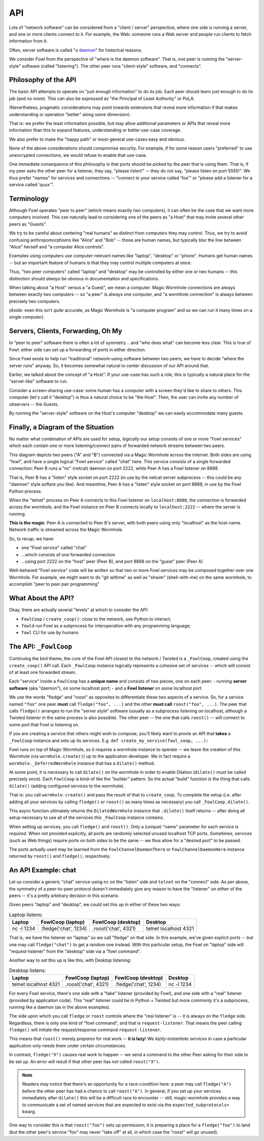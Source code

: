 API
===

Lots of "network software" can be considered from a "client / server" perspective, where one side is running a server, and one or more clients connect to it.
For example, the Web: someone runs a Web server and people run clients to fetch information from it.

Often, server software is called "`a daemon <https://en.wikipedia.org/wiki/Daemon_(computing)>`_" for historical reasons.

We consider Fowl from the perspective of "where is the daemon software".
That is, one peer is running the "server-style" software (called "listening").
The other peer runs "client-style" software, and "connects".


Philosophy of the API
---------------------

The basic API attempts to operate on "just enough information" to do its job.
Each peer should learn just enough to do its job (and no more).
This can also be expressed as "the Principal of Least Authority" or PoLA.

(Nevertheless, pragmatic considerations may point towards extensions that reveal more information if that makes understanding or operation "better" along some dimension).

That is: we prefer the least information possible, but may allow additional parameters or APIs that reveal more information than this to expand features, understanding or better use-case coverage.

We also prefer to make the "happy path" or most-general use-cases easy and obvious.

None of the above considerations should compromise security.
For example, if for some reason users "preferred" to use unencrypted connections, we would refuse to enable that use-case.

One immediate consequence of this philosophy is that ports should be picked by the peer that is using them.
That is, if my peer asks the other peer for a listener, they say, "please listen!" -- they do not say, "please listen on port 5555!".
We thus prefer "names" for services and connections -- "connect to your service called 'foo'" or "please add a listener for a service called 'quux'".


Terminology
-----------

Although Fowl operates "peer to peer" (which means exactly two computers), it can often be the case that we want more computers involved.
This can naturally lead to considering one of the peers as "a Host" that may invite several other peers as "Guests".

We try to be careful about centering "real humans" as distinct from computers they may control.
Thus, we try to avoid confusing anthropomorphisms like "Alice" and "Bob" -- those are human names, but typically blur the line between "Alice" herself and "a computer Alice controls".

Examples using computers use computer-relevant names like "laptop", "desktop" or "phone".
Humans get human names -- but an important feature of humans is that they may control multiple computers at once.

Thus, "two peer computers" called "laptop" and "desktop" may be controlled by either one or two humans -- this distinction should *always* be obvious in documentation and specifications.

When talking about "a Host" versus a "a Guest", we mean a computer.
Magic Wormhole connections are always between exactly two computers -- so "a peer" is always one computer, and "a wormhole connection" is always between precisely two computers.

(*Aside:* even this isn't *quite* accurate, as Magic Wormhole is "a computer program" and so we can run it many times on a single computer).


Servers, Clients, Forwarding, Oh My
-----------------------------------

In "peer to peer" software there is often a lot of symmetry .. and "who does what" can become less clear.
This is true of Fowl: either side can set up a forwarding of ports in either direction.

Since Fowl exists to help run "traditional" network-using software between two peers, we have to decide "where the server runs" anyway.
So, it becomes somewhat natural to center discussion of our API around that.

Earlier, we talked about the concept of "a Host".
If your use-case has such a role, this is typically a natural place for the "server-like" software to run.

Consider a screen-sharing use-case: some human has a computer with a screen they'd like to share to others.
This computer (let's call it "desktop") is thus a natural choice to be "the Host".
Then, the user can invite any number of observers -- the Guests.

By running the "server-style" software on the Host's computer "desktop" we can easily accommodate many guests.


Finally, a Diagram of the Situation
-----------------------------------

No matter what combination of APIs are used for setup, *logically* our setup consists of one or more "Fowl services" which each contain one or more listening/connect pairs of forwarded network streams between two peers.

.. image:: _static/fowl-plugins-plain.svg
  :width: 100%
  :alt: Diagram of Fowl networking. Two applications, presenting one service named "chat" between two peers (A, B) where A connects locally to 8888, which forwards to 2222 on the other peer (where the "service" / "daemon" style software is running).

This diagram depicts two peers ("A" and "B") connected via a Magic Wormhole across the internet.
Both sides are using "fowl", and have a single logical "Fowl service" called "chat" here.
This service consists of a single forwarded connection: Peer B runs a "nc" (netcat) daemon on port 2222, while Peer A has a Fowl listener on 8888.

That is, Peer B has a "listen" style socket on port 2222 (in use by the netcat server subprocess -- this could be any "daemon" style softare you like).
And meantime, Peer A has a "listen" style socket on port 8888, in use by the Fowl Python process.

When the "telnet" process on Peer A connects to this Fowl listener on ``localhost:8888``, the connection is forwarded across the wormhole, and the Fowl instance on Peer B connects locally to ``localhost:2222`` -- where the server is running.

**This is the magic**: Peer A is connected to Peer B's server, with both peers using only "localhost" as the host-name.
Network traffic is streamed across the Magic Wormhole.

So, to recap, we have:

- one "Fowl service" called "chat"
- ...which consists of one forwarded connection
- ...using port 2222 on the "host" peer (Peer B), and port 8888 on the "guest" peer (Peer A)

Well-behaved "Fowl service" code will be written so that two or more Fowl services may be composed together over one Wormhole.
For example, we might want to do "git withme" as well as "shwim" (shell-with-me) on the same wormhole, to accomplish "peer to peer pair programming"


What About the API?
-------------------

Okay, there are actually several "levels" at which to consider the API:

- ``FowlCoop`` / ``create_coop()``: close to the network, use Python to interact;
- ``fowld`` run Fowl as a subprocess for interoperation with any programming language;
- ``fowl`` CLI for use by humans


The API: ``_FowlCoop``
----------------------

Continuing the bird theme, the core of the Fowl API closest to the network / Twisted is a ``_FowlCoop``, created using the ``create_coop()`` API call.
Each ``_FowlCoop`` instance logically represents a cohesive set of services -- which will consist of at least one forwarded stream.

Each "service" inside a ``FowlCoop`` has a **unique name** and consists of two pieces, one on each peer:
- running **server software** (aka "daemon"), on some localhost port;
- and a **Fowl listener** on some localhost port

We use the words "fledge" and "roost" as opposites to differentiate these two aspects of a service.
So, for a service named ``"foo"`` one peer **must** call ``fledge("foo", ...)`` and the other **must call** ``roost("foo", ...)``.
The peer that calls ``fledge()`` arranges to run the "server style" software (usually as a subprocess listening on localhost, although a Twisted listener in the same process is also possible).
The other peer -- the one that calls ``roost()`` -- will connect to some port that Fowl is listening on.

If you are creating a service that others might wish to compose, you'll likely want to provie an API that **takes** a ``_FowlCoop`` instance and sets up its services.
E.g. ``def create_my_service(fowl_coop, ...):``

Fowl runs on top of Magic Wormhole, so it requires a wormhole instance to operate -- we leave the creation of this Wormhole (via ``wormhole.create()``) up to the application developer.
We in fact require a ``wormhole._DeferredWormhole`` instance that has a ``dilate()`` method.

At some point, it is necessary to call ``dilate()`` on the wormhole in order to enable Dilation (``dilate()`` must be called precisely once).
Each ``FowlCoop`` is kind-of like the "builder" pattern.
So the actual "build" function is the thing that calls ``dilate()`` (adding configured services to the wormhole).

That is: you call ``wormhole.create()`` and pass the result of that to ``create_coop``.
To complete the setup (i.e. after adding all your services by calling ``fledge()`` or ``roost()`` as many times as necessary) you call ``_FowlCoop.dilate()``.

This async function ultimately returns the ``DilatedWormhole`` instance that ``.dilate()`` itself returns -- after doing all setup necessary to use all of the services this ``_FowlCoop`` instance contains.

When setting up services, you call ``fledge()`` and ``roost()``.
Only a (unique) "name" parameter for each service is *required*.
When not provided explicitly, all ports are randomly selected unused localhost TCP ports.
Sometimes, services (such as Web things) require ports on both sides to be the same -- we thus allow for a "desired port" to be passed.

The ports actually used may be learned from the ``FowlChannelDaemonThere`` or ``FowlChannelDaemonHere`` instance returned by ``roost()`` and ``fledge()``, respectively.


An API Example: chat
--------------------

Let us consider a generic "chat" service using ``nc`` on the "listen" side and ``telnet`` on the "connect" side.
As per above, the symmetry of a peer-to-peer protocol doesn't immediately give any reason to have the "listener" on either of the peers -- it's a pretty arbitrary decision in this scenario.

Given peers "laptop" and "desktop", we could set this up in either of these two ways:

.. csv-table:: Laptop listens:
    :header: "Laptop", "FowlCoop (laptop)", "FowlCoop (desktop)",       "Desktop"

    "nc -l 1234",      ".fledge('chat', 1234)", ".roost('chat', 4321)", "telnet localhost 4321"

That is, we have the listener on "laptop" so we call "fledge" on that side.
In this example, we've given explicit ports -- but one may call ``fledge("chat")`` to get a random one instead.
With this particular setup, the Fowl on "laptop" side will "request-listener" from the "desktop" side via a "fowl command".

Another way to set this up is like this, with Desktop listening:

.. csv-table:: Desktop listens:
    :header: "Laptop",       "FowlCoop (laptop)",    "FowlCoop (desktop)",    "Desktop"

    "telnet localhost 4321", ".roost('chat', 4321)", ".fledge('chat', 1234)", "nc -l 1234"

For every Fowl service, there's one side with a "fake" listener (provided by Fowl), and one side with a "real" listener (provided by application code).
This "real" listener could be in Python + Twisted but more commonly it's a subprocess, running like a daemon (as in the above examples).

The side upon which you call ``fledge`` or ``roost`` controls where the "real listener" is -- it is always on the ``fledge`` side.
Regardless, there is only one kind of "fowl command", and that is ``request-listener``.
That means the peer calling ``fledge()`` will initiate the request/response command ``request-listener``.

This means that ``roost()`` merely *prepares* for real work -- **it is lazy**!
We *lazily-instantiate services* in case a particular application only needs them under certain circumstances.

In contrast, ``fledge("X")`` causes real work to happen -- we send a command to the other Peer asking for their side to be set up.
An error will result if that other peer has *not* called ``roost("X")``.

.. note::

    Readers may notice that there's an opportunity for a race-condition here: a peer may call ``fledge("A")`` before the other peer has had a chance to call ``roost("A")``.
    In general, if you set up your services immediately after ``dilate()`` this will be a difficult race to encounter -- still, magic-wormhole provides a way to communicate a set of named services that are expected to exist via the ``expected_subprotocols=`` kwarg.

One way to consider this is that ``roost("foo")`` sets up permission; it is preparing a place for a ``fledge("foo")`` to land (but the other peer's service "foo" may never "take off" at all, in which case the "roost" will go unused).
